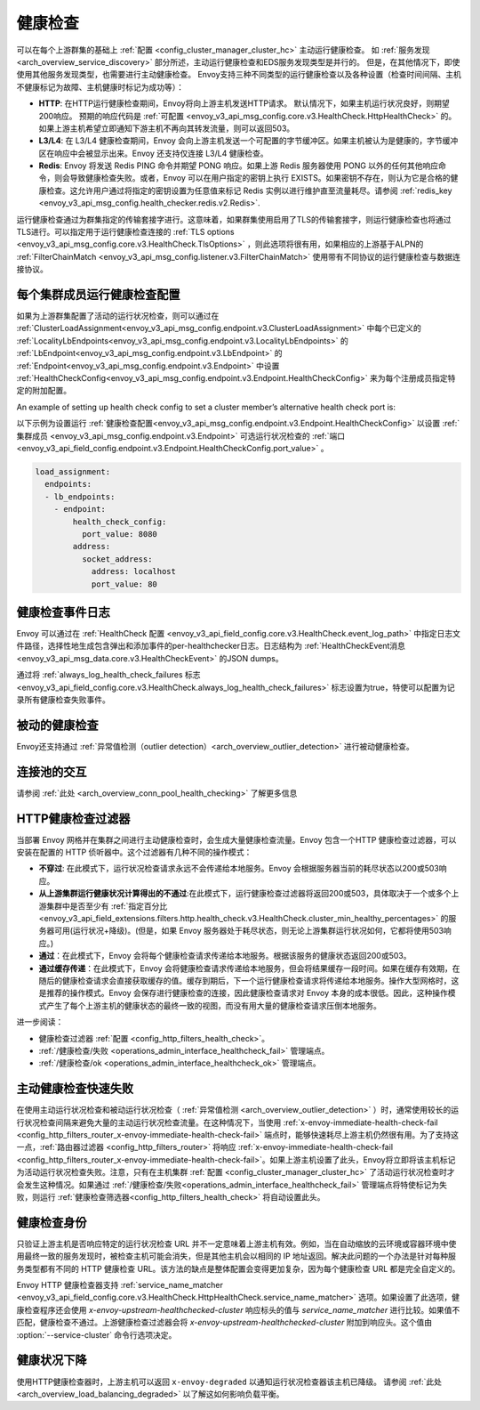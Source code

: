 .. _arch_overview_health_checking:

健康检查
========

可以在每个上游群集的基础上 :ref:`配置 <config_cluster_manager_cluster_hc>` 主动运行健康检查。 如 :ref:`服务发现
<arch_overview_service_discovery>` 部分所述，主动运行健康检查和EDS服务发现类型是并行的。 但是，在其他情况下，即使使用其他服务发现类型，也需要进行主动健康检查。 Envoy支持三种不同类型的运行健康检查以及各种设置（检查时间间隔、主机不健康标记为故障、主机健康时标记为成功等）：

* **HTTP**: 在HTTP运行健康检查期间，Envoy将向上游主机发送HTTP请求。 默认情况下，如果主机运行状况良好，则期望200响应。 预期的响应代码是 :ref:`可配置 <envoy_v3_api_msg_config.core.v3.HealthCheck.HttpHealthCheck>`  的。 如果上游主机希望立即通知下游主机不再向其转发流量，则可以返回503。
* **L3/L4**: 在 L3/L4 健康检查期间，Envoy 会向上游主机发送一个可配置的字节缓冲区。如果主机被认为是健康的，字节缓冲区在响应中会被显示出来。Envoy 还支持仅连接 L3/L4 健康检查。
* **Redis**: Envoy 将发送 Redis PING 命令并期望 PONG 响应。如果上游 Redis 服务器使用 PONG 以外的任何其他响应命令，则会导致健康检查失败。或者，Envoy 可以在用户指定的密钥上执行 EXISTS。如果密钥不存在，则认为它是合格的健康检查。这允许用户通过将指定的密钥设置为任意值来标记 Redis 实例以进行维护直至流量耗尽。请参阅 
  :ref:`redis_key <envoy_v3_api_msg_config.health_checker.redis.v2.Redis>`.

运行健康检查通过为群集指定的传输套接字进行。这意味着，如果群集使用启用了TLS的传输套接字，则运行健康检查也将通过TLS进行。可以指定用于运行健康检查连接的 :ref:`TLS options <envoy_v3_api_msg_config.core.v3.HealthCheck.TlsOptions>` ，则此选项将很有用，如果相应的上游基于ALPN的 :ref:`FilterChainMatch <envoy_v3_api_msg_config.listener.v3.FilterChainMatch>` 使用带有不同协议的运行健康检查与数据连接协议。

.. _arch_overview_per_cluster_health_check_config:

每个集群成员运行健康检查配置
--------------------------------------

如果为上游群集配置了活动的运行状况检查，则可以通过在 :ref:`ClusterLoadAssignment<envoy_v3_api_msg_config.endpoint.v3.ClusterLoadAssignment>` 中每个已定义的 :ref:`LocalityLbEndpoints<envoy_v3_api_msg_config.endpoint.v3.LocalityLbEndpoints>` 的 :ref:`LbEndpoint<envoy_v3_api_msg_config.endpoint.v3.LbEndpoint>` 的  :ref:`Endpoint<envoy_v3_api_msg_config.endpoint.v3.Endpoint>` 中设置 :ref:`HealthCheckConfig<envoy_v3_api_msg_config.endpoint.v3.Endpoint.HealthCheckConfig>` 来为每个注册成员指定特定的附加配置。


An example of setting up health check config to set a cluster member’s alternative health check port is:


以下示例为设置运行 :ref:`健康检查配置<envoy_v3_api_msg_config.endpoint.v3.Endpoint.HealthCheckConfig>` 以设置 :ref:`集群成员 <envoy_v3_api_msg_config.endpoint.v3.Endpoint>` 可选运行状况检查的 :ref:`端口 <envoy_v3_api_field_config.endpoint.v3.Endpoint.HealthCheckConfig.port_value>` 。


.. code-block:: yaml

  load_assignment:
    endpoints:
    - lb_endpoints:
      - endpoint:
          health_check_config:
            port_value: 8080
          address:
            socket_address:
              address: localhost
              port_value: 80

.. _arch_overview_health_check_logging:

健康检查事件日志
-----------------
Envoy 可以通过在 :ref:`HealthCheck 配置 <envoy_v3_api_field_config.core.v3.HealthCheck.event_log_path>` 中指定日志文件路径，选择性地生成包含弹出和添加事件的per-healthchecker日志。日志结构为 :ref:`HealthCheckEvent消息 <envoy_v3_api_msg_data.core.v3.HealthCheckEvent>` 的JSON dumps。

通过将 :ref:`always_log_health_check_failures
标志 <envoy_v3_api_field_config.core.v3.HealthCheck.always_log_health_check_failures>` 标志设置为true，特使可以配置为记录所有健康检查失败事件。

被动的健康检查
--------------
Envoy还支持通过 :ref:`异常值检测（outlier detection）<arch_overview_outlier_detection>` 进行被动健康检查。


连接池的交互
------------

请参阅 :ref:`此处 <arch_overview_conn_pool_health_checking>` 了解更多信息

.. _arch_overview_health_checking_filter:

HTTP健康检查过滤器
------------------

当部署 Envoy 网格并在集群之间进行主动健康检查时，会生成大量健康检查流量。Envoy 包含一个HTTP 健康检查过滤器，可以安装在配置的 HTTP 侦听器中。这个过滤器有几种不同的操作模式：

* **不穿过**: 在此模式下，运行状况检查请求永远不会传递给本地服务。Envoy 会根据服务器当前的耗尽状态以200或503响应。

* **从上游集群运行健康状况计算得出的不通过**:在此模式下，运行健康检查过滤器将返回200或503，具体取决于一个或多个上游集群中是否至少有 :ref:`指定百分比 <envoy_v3_api_field_extensions.filters.http.health_check.v3.HealthCheck.cluster_min_healthy_percentages>` 的服务器可用(运行状况+降级)。(但是，如果 Envoy 服务器处于耗尽状态，则无论上游集群运行状况如何，它都将使用503响应。)  

* **通过**：在此模式下，Envoy 会将每个健康检查请求传递给本地服务。根据该服务的健康状态返回200或503。

* **通过缓存传递**：在此模式下，Envoy 会将健康检查请求传递给本地服务，但会将结果缓存一段时间。如果在缓存有效期，在随后的健康检查请求会直接获取缓存的值。缓存到期后，下一个运行健康检查请求将传递给本地服务。操作大型网格时，这是推荐的操作模式。Envoy 会保存进行健康检查的连接，因此健康检查请求对 Envoy 本身的成本很低。因此，这种操作模式产生了每个上游主机的健康状态的最终一致的视图，而没有用大量的健康检查请求压倒本地服务。

进一步阅读：

* 健康检查过滤器 :ref:`配置 <config_http_filters_health_check>`。
* :ref:`/健康检查/失败 <operations_admin_interface_healthcheck_fail>` 管理端点。
* :ref:`/健康检查/ok <operations_admin_interface_healthcheck_ok>` 管理端点。

主动健康检查快速失败
---------------------

在使用主动运行状况检查和被动运行状况检查（ :ref:`异常值检测 <arch_overview_outlier_detection>` ）时，通常使用较长的运行状况检查间隔来避免大量的主动运行状况检查流量。在这种情况下，当使用 :ref:`x-envoy-immediate-health-check-fail <config_http_filters_router_x-envoy-immediate-health-check-fail>`  端点时，能够快速耗尽上游主机仍然很有用。为了支持这一点，:ref:`路由器过滤器 <config_http_filters_router>` 将响应 :ref:`x-envoy-immediate-health-check-fail <config_http_filters_router_x-envoy-immediate-health-check-fail>`。如果上游主机设置了此头，Envoy将立即将该主机标记为活动运行状况检查失败。注意，只有在主机集群 :ref:`配置 <config_cluster_manager_cluster_hc>` 了活动运行状况检查时才会发生这种情况。如果通过 :ref:`/健康检查/失败<operations_admin_interface_healthcheck_fail>`  管理端点将特使标记为失败，则运行 :ref:`健康检查筛选器<config_http_filters_health_check>` 将自动设置此头。

.. _arch_overview_health_checking_identity:

健康检查身份
------------

只验证上游主机是否响应特定的运行状况检查 URL 并不一定意味着上游主机有效。例如，当在自动缩放的云环境或容器环境中使用最终一致的服务发现时，被检查主机可能会消失，但是其他主机会以相同的 IP 地址返回。解决此问题的一个办法是针对每种服务类型都有不同的 HTTP 健康检查 URL。该方法的缺点是整体配置会变得更加复杂，因为每个健康检查 URL 都是完全自定义的。

Envoy HTTP 健康检查器支持 :ref:`service_name_matcher <envoy_v3_api_field_config.core.v3.HealthCheck.HttpHealthCheck.service_name_matcher>` 选项。如果设置了此选项，健康检查程序还会使用 *x-envoy-upstream-healthchecked-cluster* 响应标头的值与 *service_name_matcher* 进行比较。如果值不匹配，健康检查不通过。上游健康检查过滤器会将 *x-envoy-upstream-healthchecked-cluster* 附加到响应头。这个值由 :option:`--service-cluster` 命令行选项决定。


.. _arch_overview_health_checking_degraded:

健康状况下降
------------

使用HTTP健康检查器时，上游主机可以返回 ``x-envoy-degraded`` 以通知运行状况检查器该主机已降级。 请参阅 :ref:`此处 <arch_overview_load_balancing_degraded>` 以了解这如何影响负载平衡。

